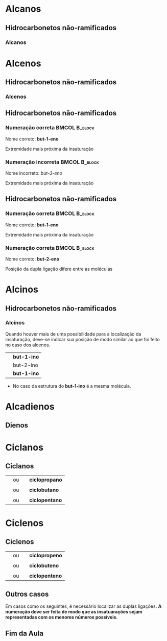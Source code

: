 

* Alcanos

** Hidrocarbonetos não-ramificados
*** Alcanos


#+begin_export latex
\begin{columns}
\begin{column}{0.5\textwidth}
%\setchemfig{angle increment=30}
 \centering
 \vspace{.5cm}
 \chemfig{H_3C-CH_2-CH_2-CH_3}
\\  \vspace{.5cm} ou  \vspace{.5cm} \\
 \chemfig{-[1]-[-1]-[1]} \\  \vspace{.5cm}
 \end{column}
\begin{column}{0.5\textwidth}  %%<--- here
    \begin{center}
   \begin{tikzpicture}[x=0.75pt,y=0.75pt,yscale=-0.7,xscale=.7]
	\draw    (69.73,58.47) -- (70,81) ;
	\draw    (70,81) -- (96.13,80.63) ;
	\draw [shift={(98.13,80.6)}, rotate = 539.19] [color={rgb, 255:red, 0; green, 0; blue, 0 }  ][line width=0.75]    (10.93,-3.29) .. controls (6.95,-1.4) and (3.31,-0.3) .. (0,0) .. controls (3.31,0.3) and (6.95,1.4) .. (10.93,3.29)   ;
	\draw    (50.77,57.43) -- (50.59,83.04) -- (50.93,103.27) ;
	\draw    (50.93,103.27) -- (83.33,103.27) ;
	\draw [shift={(85.33,103.27)}, rotate = 180] [color={rgb, 255:red, 0; green, 0; blue, 0 }  ][line width=0.75]    (7.65,-2.3) .. controls (4.86,-0.97) and (2.31,-0.21) .. (0,0) .. controls (2.31,0.21) and (4.86,0.98) .. (7.65,2.3)   ;
	\draw    (25.73,56.47) -- (26.27,99) -- (26.53,129.47) ;
	\draw    (26.53,129.47) -- (69.33,129.47) ;
	\draw [shift={(71.33,129.47)}, rotate = 180] [color={rgb, 255:red, 0; green, 0; blue, 0 }  ][line width=0.75]    (7.65,-2.3) .. controls (4.86,-0.97) and (2.31,-0.21) .. (0,0) .. controls (2.31,0.21) and (4.86,0.98) .. (7.65,2.3)   ;
	
	% Text Node
	\draw (9.6,34.8) node [anchor=north west][inner sep=0.75pt]   [align=left] {{\small But \ an o}};
	% Text Node
	\draw (102.6,67.6) node [anchor=north west][inner sep=0.75pt]   [align=left] {{\small hidrocarboneto}};
	% Text Node
	\draw (90,95.2) node [anchor=north west][inner sep=0.75pt]   [align=left] {{\small Ligação simples entre carbono}};
	% Text Node
	\draw (88.4,117.6) node [anchor=north west][inner sep=0.75pt]   [align=left] {{\small 4 carbonos}};
	
\end{tikzpicture}

     \end{center}
\end{column}
\end{columns}
%%%%%%%%%%%%%%%% Colunm 2
\rule{14cm}{.3pt}
\begin{columns}
\begin{column}{0.5\textwidth}
%\setchemfig{angle increment=30}
 \centering
\\ \vspace{.5cm} 
 \chemfig{H_3C-CH_2-CH_2-CH_2-CH_3}
\\ \vspace{.5cm} ou \\ \vspace{.5cm}
 \chemfig{-[1]-[-1]-[1]-[-1]} \\
 
\end{column}
\begin{column}{0.5\textwidth}  %%<--- here
    \begin{center}
   \begin{tikzpicture}[x=0.75pt,y=0.75pt,yscale=-.7,xscale=.7]
	\draw    (69.73,58.47) -- (70,81) ;
	\draw    (70,81) -- (96.13,80.63) ;
	\draw [shift={(98.13,80.6)}, rotate = 539.19] [color={rgb, 255:red, 0; green, 0; blue, 0 }  ][line width=0.75]    (10.93,-3.29) .. controls (6.95,-1.4) and (3.31,-0.3) .. (0,0) .. controls (3.31,0.3) and (6.95,1.4) .. (10.93,3.29)   ;
	\draw    (50.77,57.43) -- (50.59,83.04) -- (50.93,103.27) ;
	\draw    (50.93,103.27) -- (83.33,103.27) ;
	\draw [shift={(85.33,103.27)}, rotate = 180] [color={rgb, 255:red, 0; green, 0; blue, 0 }  ][line width=0.75]    (7.65,-2.3) .. controls (4.86,-0.97) and (2.31,-0.21) .. (0,0) .. controls (2.31,0.21) and (4.86,0.98) .. (7.65,2.3)   ;
	\draw    (25.73,56.47) -- (26.27,99) -- (26.53,129.47) ;
	\draw    (26.53,129.47) -- (69.33,129.47) ;
	\draw [shift={(71.33,129.47)}, rotate = 180] [color={rgb, 255:red, 0; green, 0; blue, 0 }  ][line width=0.75]    (7.65,-2.3) .. controls (4.86,-0.97) and (2.31,-0.21) .. (0,0) .. controls (2.31,0.21) and (4.86,0.98) .. (7.65,2.3)   ;
	
	% Text Node
	\draw (9.6,34.8) node [anchor=north west][inner sep=0.75pt]   [align=left] {{\small Pent \ an o}};
	% Text Node
	\draw (102.6,67.6) node [anchor=north west][inner sep=0.75pt]   [align=left] {{\small hidrocarboneto}};
	% Text Node
	\draw (90,95.2) node [anchor=north west][inner sep=0.75pt]   [align=left] {{\small Ligação simples entre carbono}};
	% Text Node
	\draw (88.4,117.6) node [anchor=north west][inner sep=0.75pt]   [align=left] {{\small 5 carbonos}};
	
\end{tikzpicture}

     \end{center}
\end{column}
\end{columns}

#+end_export




* Alcenos 

** Hidrocarbonetos não-ramificados
*** Alcenos


   #+begin_export latex
\begin{columns}
\begin{column}{0.5\textwidth}
%\setchemfig{angle increment=30}
 \centering
 \vspace{.5cm}
 \chemfig{H_2C=CH_2}
\\  \vspace{.5cm}% ou  \vspace{.5cm} \\
% \chemfig{-[1]-[-1]-[1]} \\  \vspace{.5cm}
 \end{column}
\begin{column}{0.5\textwidth}  %%<--- here
    \begin{center}
   \begin{tikzpicture}[x=0.75pt,y=0.75pt,yscale=-0.7,xscale=.7]
	\draw    (69.73,58.47) -- (70,81) ;
	\draw    (70,81) -- (96.13,80.63) ;
	\draw [shift={(98.13,80.6)}, rotate = 539.19] [color={rgb, 255:red, 0; green, 0; blue, 0 }  ][line width=0.75]    (10.93,-3.29) .. controls (6.95,-1.4) and (3.31,-0.3) .. (0,0) .. controls (3.31,0.3) and (6.95,1.4) .. (10.93,3.29)   ;
	\draw    (50.77,57.43) -- (50.59,83.04) -- (50.93,103.27) ;
	\draw    (50.93,103.27) -- (83.33,103.27) ;
	\draw [shift={(85.33,103.27)}, rotate = 180] [color={rgb, 255:red, 0; green, 0; blue, 0 }  ][line width=0.75]    (7.65,-2.3) .. controls (4.86,-0.97) and (2.31,-0.21) .. (0,0) .. controls (2.31,0.21) and (4.86,0.98) .. (7.65,2.3)   ;
	\draw    (25.73,56.47) -- (26.27,99) -- (26.53,129.47) ;
	\draw    (26.53,129.47) -- (69.33,129.47) ;
	\draw [shift={(71.33,129.47)}, rotate = 180] [color={rgb, 255:red, 0; green, 0; blue, 0 }  ][line width=0.75]    (7.65,-2.3) .. controls (4.86,-0.97) and (2.31,-0.21) .. (0,0) .. controls (2.31,0.21) and (4.86,0.98) .. (7.65,2.3)   ;
	
	% Text Node
	\draw (9.6,34.8) node [anchor=north west][inner sep=0.75pt]   [align=left] {{\small et \ en o}};
	% Text Node
	\draw (102.6,67.6) node [anchor=north west][inner sep=0.75pt]   [align=left] {{\small hidrocarboneto}};
	% Text Node
	\draw (90,95.2) node [anchor=north west][inner sep=0.75pt]   [align=left] {{\small Ligação dupla entre carbono}};
	% Text Node
	\draw (88.4,117.6) node [anchor=north west][inner sep=0.75pt]   [align=left] {{\small 2 carbonos}};
	
\end{tikzpicture}

     \end{center}
\end{column}
\end{columns}
%%%%%%%%%%%%%%%% Colunm 2
\rule{14cm}{.3pt}
\begin{columns}
\begin{column}{0.5\textwidth}
%\setchemfig{angle increment=30}
 \centering
 \vspace{.5cm} 
\chemfig{H_2C=CH-CH_3}
%\chemfig{H_3C-CH_2-CH_2-CH_2-CH_3}
 \vspace{.5cm} ou \\ \vspace{.5cm}
\chemfig{CH_3-CH=CH_2}\\
\alert{É a mesma molécula, porém escrita de modo diferentes}
% \chemfig{-[1]-[-1]-[1]-[-1]} \\
 
\end{column}
\begin{column}{0.5\textwidth}  %%<--- here
    \begin{center}
   \begin{tikzpicture}[x=0.75pt,y=0.75pt,yscale=-.7,xscale=.7]
	\draw    (69.73,58.47) -- (70,81) ;
	\draw    (70,81) -- (96.13,80.63) ;
	\draw [shift={(98.13,80.6)}, rotate = 539.19] [color={rgb, 255:red, 0; green, 0; blue, 0 }  ][line width=0.75]    (10.93,-3.29) .. controls (6.95,-1.4) and (3.31,-0.3) .. (0,0) .. controls (3.31,0.3) and (6.95,1.4) .. (10.93,3.29)   ;
	\draw    (50.77,57.43) -- (50.59,83.04) -- (50.93,103.27) ;
	\draw    (50.93,103.27) -- (83.33,103.27) ;
	\draw [shift={(85.33,103.27)}, rotate = 180] [color={rgb, 255:red, 0; green, 0; blue, 0 }  ][line width=0.75]    (7.65,-2.3) .. controls (4.86,-0.97) and (2.31,-0.21) .. (0,0) .. controls (2.31,0.21) and (4.86,0.98) .. (7.65,2.3)   ;
	\draw    (25.73,56.47) -- (26.27,99) -- (26.53,129.47) ;
	\draw    (26.53,129.47) -- (69.33,129.47) ;
	\draw [shift={(71.33,129.47)}, rotate = 180] [color={rgb, 255:red, 0; green, 0; blue, 0 }  ][line width=0.75]    (7.65,-2.3) .. controls (4.86,-0.97) and (2.31,-0.21) .. (0,0) .. controls (2.31,0.21) and (4.86,0.98) .. (7.65,2.3)   ;
	
	% Text Node
	\draw (9.6,34.8) node [anchor=north west][inner sep=0.75pt]   [align=left] {{\small prop \ en o}};
	% Text Node
	\draw (102.6,67.6) node [anchor=north west][inner sep=0.75pt]   [align=left] {{\small hidrocarboneto}};
	% Text Node
	\draw (90,95.2) node [anchor=north west][inner sep=0.75pt]   [align=left] {{\small Ligação dupla entre carbono}};
	% Text Node
	\draw (88.4,117.6) node [anchor=north west][inner sep=0.75pt]   [align=left] {{\small 3 carbonos}};
	
\end{tikzpicture}

     \end{center}
\end{column}
\end{columns}

#+end_export



** Hidrocarbonetos não-ramificados
#+Beamer: \framesubtitle{Alcenos}
*** Numeração correta                                        :BMCOL:B_block:
:PROPERTIES:
:BEAMER_col: 0.45
:BEAMER_env: block
:END:
\vspace{.5cm}

#+latex: \chemfig{H_3\mcfabove{C}{\mcfatomno{4}}-\mcfabove{C}{\mcfatomno{3}}H_2-\mcfabove{C}{\mcfatomno{2}}H=\mcfabove{C}{\mcfatomno{1}}H_2}


\vspace{.5cm}

Nome correto: *but-1-eno* 

\vspace{.5cm}

Extremidade mais próxima da insaturação

*** Numeração incorreta                                      :BMCOL:B_block:
    :PROPERTIES:
    :BEAMER_col: 0.45
    :BEAMER_env: block
    :END:
\vspace{.5cm}

#+latex: \chemfig{H_3\mcfabove{C}{\mcfatomno{1}}-\mcfabove{C}{\mcfatomno{2}}H_2-\mcfabove{C}{\mcfatomno{3}}H=\mcfabove{C}{\mcfatomno{4}}H_2}

\vspace{.5cm}

Nome incorreto: /but-3-eno/

\vspace{.5cm}

Extremidade mais próxima da insaturação



** Hidrocarbonetos não-ramificados
#+Beamer: \framesubtitle{Alcenos}
*** Numeração correta                                        :BMCOL:B_block:
:PROPERTIES:
:BEAMER_col: 0.45
:BEAMER_env: block
:END:
\vspace{.5cm}

#+latex: \chemfig{H_3\mcfabove{C}{\mcfatomno{4}}-\mcfabove{C}{\mcfatomno{3}}H_2-\mcfabove{C}{\mcfatomno{2}}H=\mcfabove{C}{\mcfatomno{1}}H_2}


\vspace{.5cm}

Nome correto: *but-1-eno* 

\vspace{.5cm}

Extremidade mais próxima da insaturação

*** Numeração correta                                        :BMCOL:B_block:
    :PROPERTIES:
    :BEAMER_col: 0.45
    :BEAMER_env: block
    :END:
\vspace{.5cm}

#+latex: \chemfig{H_3\mcfabove{C}{\mcfatomno{1}}-\mcfabove{C}{\mcfatomno{2}}H=\mcfabove{C}{\mcfatomno{3}}H-\mcfabove{C}{\mcfatomno{4}}H_3}

\vspace{.5cm}

Nome correto: *but-2-eno*

\vspace{.5cm}

Posição da dupla ligação difere entre as moléculas


* Alcinos 

** Hidrocarbonetos não-ramificados

*** Alcinos


   #+begin_export latex
\begin{columns}
\begin{column}{0.5\textwidth}
%\setchemfig{angle increment=30}
 \centering
 \vspace{.5cm}
 \chemfig{HC~CH_2}
\\  \vspace{.5cm}% ou  \vspace{.5cm} \\
% \chemfig{-[1]-[-1]-[1]} \\  \vspace{.5cm}
 \end{column}
\begin{column}{0.5\textwidth}  %%<--- here
    \begin{center}
   \begin{tikzpicture}[x=0.75pt,y=0.75pt,yscale=-0.7,xscale=.7]
	\draw    (69.73,58.47) -- (70,81) ;
	\draw    (70,81) -- (96.13,80.63) ;
	\draw [shift={(98.13,80.6)}, rotate = 539.19] [color={rgb, 255:red, 0; green, 0; blue, 0 }  ][line width=0.75]    (10.93,-3.29) .. controls (6.95,-1.4) and (3.31,-0.3) .. (0,0) .. controls (3.31,0.3) and (6.95,1.4) .. (10.93,3.29)   ;
	\draw    (50.77,57.43) -- (50.59,83.04) -- (50.93,103.27) ;
	\draw    (50.93,103.27) -- (83.33,103.27) ;
	\draw [shift={(85.33,103.27)}, rotate = 180] [color={rgb, 255:red, 0; green, 0; blue, 0 }  ][line width=0.75]    (7.65,-2.3) .. controls (4.86,-0.97) and (2.31,-0.21) .. (0,0) .. controls (2.31,0.21) and (4.86,0.98) .. (7.65,2.3)   ;
	\draw    (25.73,56.47) -- (26.27,99) -- (26.53,129.47) ;
	\draw    (26.53,129.47) -- (69.33,129.47) ;
	\draw [shift={(71.33,129.47)}, rotate = 180] [color={rgb, 255:red, 0; green, 0; blue, 0 }  ][line width=0.75]    (7.65,-2.3) .. controls (4.86,-0.97) and (2.31,-0.21) .. (0,0) .. controls (2.31,0.21) and (4.86,0.98) .. (7.65,2.3)   ;
	
	% Text Node
	\draw (9.6,34.8) node [anchor=north west][inner sep=0.75pt]   [align=left] {{\small et\ \alert{in} o}};
	% Text Node
	\draw (102.6,67.6) node [anchor=north west][inner sep=0.75pt]   [align=left] {{\small hidrocarboneto}};
	% Text Node
	\draw (90,95.2) node [anchor=north west][inner sep=0.75pt]   [align=left] {{\small Ligação tripla entre carbono}};
	% Text Node
	\draw (88.4,117.6) node [anchor=north west][inner sep=0.75pt]   [align=left] {{\small 2 carbonos}};
	
\end{tikzpicture}

     \end{center}
\end{column}
\end{columns}
#+end_export

#+ATTR_LATEX: :options [logo=\bcattention, noborder=true, barre=none]{Atenção}
#+BEGIN_bclogo
Quando houver mais de uma possibilidade para a localização da insaturação, deve-se indicar sua posição de modo similar ao que foi feito no caso dos alcenos.

| \chemfig{HC~CH_2-CH_3}   | *but-1-ino* |
| \chemfig{H_3C-C~C-CH_3}  | but-2-ino |
| \chemfig{H_3C-CH_2-C~CH} | *but-1-ino* |

- No caso da estrutura do *but-1-ino* é a mesma molécula.

#+END_bclogo


* Alcadienos 

** Dienos

 
 #+ATTR_LATEX: :options [logo=\bcinfo, noborder=true, barre=none]{Exemplo}
#+BEGIN_bclogo
 #+begin_export latex

\begin{columns}
\begin{column}{0.4\textwidth}
%\vspace{.3cm}
\schemestart 
\chemname{
\chemfig{H_2C=C=CH-CH_3}}{\small posição das duplas}
\chemmove{
\node[text width=3cm,blue] at (2.0 ,0) (A) {buta-1,2-dieno};
\draw[|->] (2.3,-.1)--(2.3,-0.8); % Line 1
\node[text width=2.0cm,blue] at (2.8 ,-1.1) (A) {\scriptsize \emph{di} duas e \emph{en} (dupla ligação)};
\draw[|->] (1.5,-.1)--(1.5,-0.5)--(-0.28,-.5); % seta dupla
\draw[|->] (1.1, -0.1)--(1.1,-1.9); % seta do A
\node[text width=3cm,blue] at (1.5 ,-2.2) {\scriptsize Note a presença do \emph{a}};
}
\schemestop

\end{column}
\begin{column}{0.5\textwidth}

%\vspace{.3cm}
\schemestart 
\chemname{
\chemfig{H_2C=C=CH-CH_2-CH_3}}{\small posição das duplas}
\chemmove{
\node[text width=3cm,blue] at (2.0 ,0) (A) {penta-1,2-dieno};
\draw[|->] (2.4,-.1)--(2.4,-0.8); % Line 1
\node[text width=2.0cm,blue] at (2.8 ,-1.1) (A) {\scriptsize \emph{di} duas e \emph{en} (dupla ligação)};
\draw[|->] (1.7,-.1)--(1.7,-0.5)--(-0.28,-.5); % seta dupla
\draw[|->] (1.2, -0.1)--(1.2,-1.9); % seta do A
\node[text width=3cm,blue] at (1.5 ,-2.2) {\scriptsize Note a presença do \emph{a}};
}
\schemestop

\end{column}
\end{columns}

\vspace{2cm}

\schemestart 
\chemname{
\chemfig{H_2C=CH-CH=CH-CH=CH_2}}{\small posição das duplas}
\chemmove{
\node[text width=3cm,blue] at (2.0 ,0) (A) {hexa-1,3,5-trieno};
\draw[|->] (2.4,-.1)--(2.4,-0.8); % Line 1
\node[text width=2.0cm,blue] at (2.8 ,-1.1) (A) {\scriptsize \emph{tri} três e \emph{en} (tripla ligação)};
\draw[|->] (1.7,-.1)--(1.7,-0.5)--(1.0,-.5); % seta dupla
\draw[|->] (1.2, -0.1)--(1.2,-1.9); % seta do A
\node[text width=3cm,blue] at (1.5 ,-2.2) {\scriptsize Note a presença do \emph{a}};
}
\schemestop
\vspace{3cm}
 #+end_export

#+END_bclogo


* Ciclanos

** Ciclanos

#+latex: \begin{myex}{Exemplos}
| @@latex: \chemfig{H_2C-[,,2,1]CH_2-[:120,,1]\mcfabove{C}{\mcfright{H}{_2}}(-[:240]\phantom{C})} @@  | ou | \chemfig{--[:120](-[:240])} | *ciclopropano* |
| |  | | 
| @@latex: \chemfig{H_2C-[,,2,1]CH_2-[:90,,1,1]CH_2-[:180,,1,2]H_2C(-[:270,,2]\phantom{C})} @@  | ou | \chemfig{--[:90]-[:180](-[:270])}  | *ciclobutano*  |
| |  | | 
| @@latex: \chemfig{\mcfbelow{C}{\mcfright{H}{_2}}-[:36,,,1]CH_2-[:108,,1]\mcfabove{C}{\mcfright{H}{_2}}-[:180]\mcfabove{C}{\mcfright{H}{_2}}-[:252,,,2]H_2C(-[:324,,2]\phantom{C})}@@ | ou | \chemfig{-[:36]-[:108]-[:180]-[:252](-[:324])} | *ciclopentano* |  

#+latex: \end{myex}


* Ciclenos

** Ciclenos


#+latex: \begin{myex}{Exemplos}
| @@latex: \chemfig{H_2C-[,,2,1]CH=^[:120,,1]\mcfabove{C}{H}(-[:240]\phantom{C})} @@  | ou | \chemfig{-=^[:120](-[:240])} | *ciclopropeno* |
| |  | | 
| @@latex: \chemfig{H_2C-[,,2,1]CH=^[:90,,1,1]CH-[:180,,1,2]H_2C(-[:270,,2]\phantom{C})} @@  | ou | \chemfig{*4(-=--)}  | *ciclobuteno*  |
| |  | | 
| @@latex: \chemfig{\mcfbelow{C}{H}=^[:36,,,1]CH-[:108,,1]\mcfabove{C}{\mcfright{H}{_2}}-[:180]\mcfabove{C}{\mcfright{H}{_2}}-[:252,,,2]H_2C(-[:324,,2]\phantom{C})}  @@ | ou | @@latex: \chemfig{=^[:36]-[:108]-[:180]-[:252](-[:324])} @@ | *ciclopenteno* |  

#+latex: \end{myex}


** Outros casos

   Em casos como os seguintes, é necessário localizar as duplas ligações.
   *A numeração deve ser feita de modo que as insatuarações sejam representadas com os menores números possíveis*.

   
   #+begin_export latex

	\begin{center}
		\chemfig{*6(-=-=--)} \af \af
		\chemfig{*8(--=--=---)}
		\vspace{1cm}
		
		\chemfig{*6(-=-=-=)}
		\chemmove{
			% cycle hexan
			\node[text width=1cm,blue] at (-2.8 ,3.18) {\scriptsize 1}; % C1
			\node[text width=1cm,blue] at (-2.2 ,2.7) {\scriptsize 2}; % C1
			\node[text width=1cm,blue] at (-2.2 ,2.2) {\scriptsize 3}; % C1
			\node[text width=1cm,blue] at (-2.8 ,1.8) {\scriptsize 4}; % C1
			\node[text width=1cm,blue] at (-3.4 ,2.2) {\scriptsize 5}; % C1
			\node[text width=1cm,blue] at (-3.4 ,2.7) {\scriptsize 6}; % C1
 	 	    \node[text width=5cm,col8] at (-1.3 ,5,8) {ciclo-hexa-1,3-dieno}; % C1    		
			% Octan
			\node[text width=1cm,blue] at (2.1 ,3.25) {\scriptsize 1}; % C1
    		\node[text width=1cm,blue] at (2.65 ,3.25) {\scriptsize 2}; % C1
    		\node[text width=1cm,blue] at (3.15 ,2.8) {\scriptsize 3}; % C1
    		\node[text width=1cm,blue] at (3.15 ,2.2) {\scriptsize 4}; % C1
    		\node[text width=1cm,blue] at (2.65 ,1.65) {\scriptsize 5}; % C1
			\node[text width=1cm,blue] at (2.15 ,1.65) {\scriptsize 6}; % C1
    		\node[text width=1cm,blue] at (1.65 ,2.2) {\scriptsize 7}; % C1
    		\node[text width=1cm,blue] at (1.65 ,2.8) {\scriptsize 8}; % C1
 	 	    \node[text width=5cm,col8] at (8.8 ,5,8) {ciclo-octa-1,4-dieno}; % C1    		
    		% Benzen
		    \node[text width=1cm,blue] at (-.1 ,0.9) {\scriptsize 1}; % C1    		
		    \node[text width=1cm,blue] at (.45 ,0.55) {\scriptsize 2}; % C1    		
		    \node[text width=1cm,blue] at (.45 ,0.02) {\scriptsize 3}; % C1    	
   		    \node[text width=1cm,blue] at (-.1 ,-0.4) {\scriptsize 4}; % C1    	
   		    \node[text width=1cm,blue] at (-.67 ,0.02) {\scriptsize 5}; % C1    		
   		    \node[text width=1cm,blue] at (-.67 ,0.55) {\scriptsize 6}; % C1 
   	 	    \node[text width=5cm,col8] at (0.5 ,-.8) {ciclo-hexa-1,3,5-trieno}; % C1 
   	 	     \node[text width=7.2 cm,black] at (0.2 ,-1.7) {\small (também denominado {\bfseries benzeno}, nome aceito pela IUPAC e muito mais utilizado que o apresentado aqui)}; % C1    		   					       		   					    
		}
	\end{center}
   #+end_export
   
 

** Fim da Aula



#+begin_export latex
\begin{tikzpicture}
\node[graduate,sword, devil, minimum size=1cm]{ \bfseries Bons Estudos !!!!};
\end{tikzpicture}
\begin{center}
\begin{tabular}{ccc}
Download Aula & & Lista de Exercícios \\
 \qrcode[height=2in]{https://mark.nl.tab.digital/s/yWAtd5C8mjKjdQa} & & \qrcode[height=2in]{https://mark.nl.tab.digital/s/6kSsDYwW4icCK9X}\\
 \end{tabular}
 \end{center}
#+end_export

   
